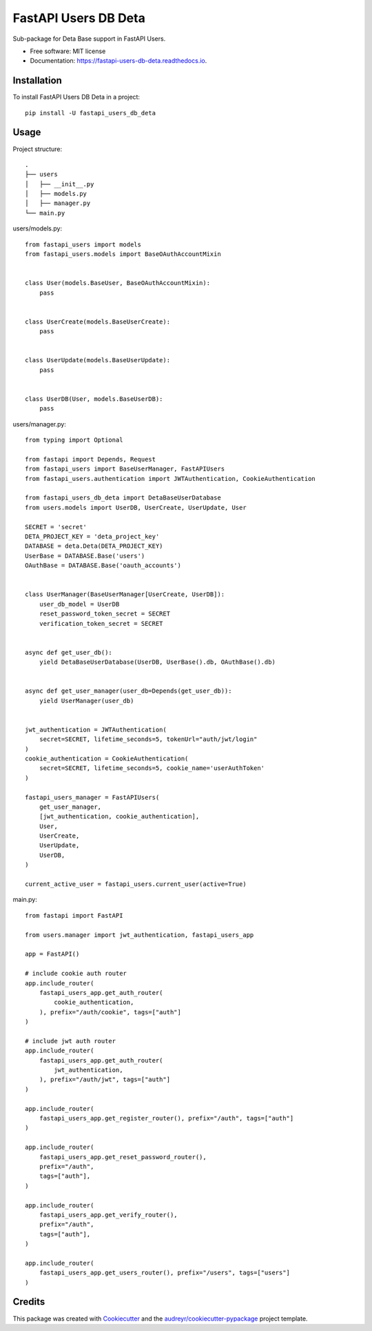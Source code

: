=====================
FastAPI Users DB Deta
=====================


.. image:: https://img.shields.io/pypi/v/fastapi_users_db_deta.svg
        :target: https://pypi.python.org/pypi/fastapi_users_db_deta

.. image:: https://img.shields.io/travis/ak4zh/fastapi_users_db_deta.svg
        :target: https://travis-ci.com/ak4zh/fastapi_users_db_deta

.. image:: https://readthedocs.org/projects/fastapi-users-db-deta/badge/?version=latest
        :target: https://fastapi-users-db-deta.readthedocs.io/en/latest/?version=latest
        :alt: Documentation Status




Sub-package for Deta Base support in FastAPI Users.


* Free software: MIT license
* Documentation: https://fastapi-users-db-deta.readthedocs.io.


Installation
------------

To install FastAPI Users DB Deta in a project::

    pip install -U fastapi_users_db_deta


Usage
-----

Project structure::

    .
    ├── users
    │   ├── __init__.py
    │   ├── models.py
    │   ├── manager.py
    └── main.py

users/models.py::

    from fastapi_users import models
    from fastapi_users.models import BaseOAuthAccountMixin


    class User(models.BaseUser, BaseOAuthAccountMixin):
        pass


    class UserCreate(models.BaseUserCreate):
        pass


    class UserUpdate(models.BaseUserUpdate):
        pass


    class UserDB(User, models.BaseUserDB):
        pass

users/manager.py::

    from typing import Optional

    from fastapi import Depends, Request
    from fastapi_users import BaseUserManager, FastAPIUsers
    from fastapi_users.authentication import JWTAuthentication, CookieAuthentication

    from fastapi_users_db_deta import DetaBaseUserDatabase
    from users.models import UserDB, UserCreate, UserUpdate, User

    SECRET = 'secret'
    DETA_PROJECT_KEY = 'deta_project_key'
    DATABASE = deta.Deta(DETA_PROJECT_KEY)
    UserBase = DATABASE.Base('users')
    OAuthBase = DATABASE.Base('oauth_accounts')


    class UserManager(BaseUserManager[UserCreate, UserDB]):
        user_db_model = UserDB
        reset_password_token_secret = SECRET
        verification_token_secret = SECRET


    async def get_user_db():
        yield DetaBaseUserDatabase(UserDB, UserBase().db, OAuthBase().db)


    async def get_user_manager(user_db=Depends(get_user_db)):
        yield UserManager(user_db)


    jwt_authentication = JWTAuthentication(
        secret=SECRET, lifetime_seconds=5, tokenUrl="auth/jwt/login"
    )
    cookie_authentication = CookieAuthentication(
        secret=SECRET, lifetime_seconds=5, cookie_name='userAuthToken'
    )

    fastapi_users_manager = FastAPIUsers(
        get_user_manager,
        [jwt_authentication, cookie_authentication],
        User,
        UserCreate,
        UserUpdate,
        UserDB,
    )

    current_active_user = fastapi_users.current_user(active=True)


main.py::

    from fastapi import FastAPI

    from users.manager import jwt_authentication, fastapi_users_app

    app = FastAPI()

    # include cookie auth router
    app.include_router(
        fastapi_users_app.get_auth_router(
            cookie_authentication,
        ), prefix="/auth/cookie", tags=["auth"]
    )

    # include jwt auth router
    app.include_router(
        fastapi_users_app.get_auth_router(
            jwt_authentication,
        ), prefix="/auth/jwt", tags=["auth"]
    )

    app.include_router(
        fastapi_users_app.get_register_router(), prefix="/auth", tags=["auth"]
    )

    app.include_router(
        fastapi_users_app.get_reset_password_router(),
        prefix="/auth",
        tags=["auth"],
    )

    app.include_router(
        fastapi_users_app.get_verify_router(),
        prefix="/auth",
        tags=["auth"],
    )

    app.include_router(
        fastapi_users_app.get_users_router(), prefix="/users", tags=["users"]
    )

Credits
-------

This package was created with Cookiecutter_ and the `audreyr/cookiecutter-pypackage`_ project template.

.. _Cookiecutter: https://github.com/audreyr/cookiecutter
.. _`audreyr/cookiecutter-pypackage`: https://github.com/audreyr/cookiecutter-pypackage
